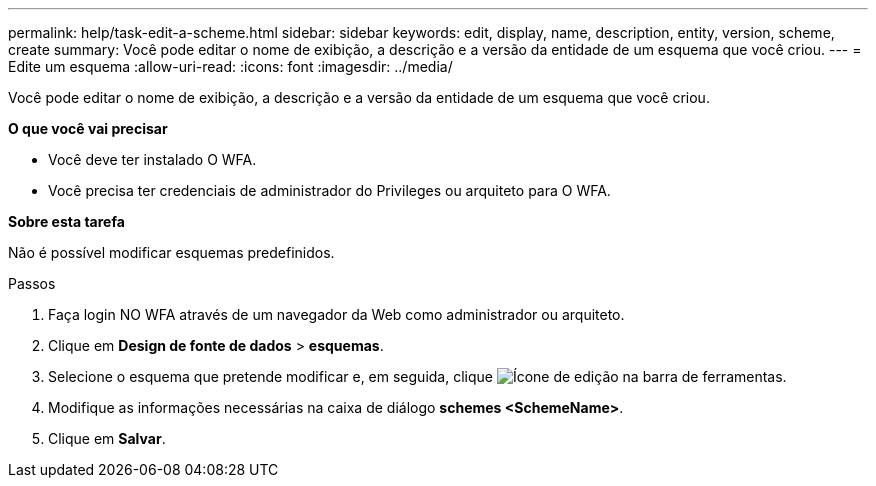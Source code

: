 ---
permalink: help/task-edit-a-scheme.html 
sidebar: sidebar 
keywords: edit, display, name, description, entity, version, scheme, create 
summary: Você pode editar o nome de exibição, a descrição e a versão da entidade de um esquema que você criou. 
---
= Edite um esquema
:allow-uri-read: 
:icons: font
:imagesdir: ../media/


[role="lead"]
Você pode editar o nome de exibição, a descrição e a versão da entidade de um esquema que você criou.

*O que você vai precisar*

* Você deve ter instalado O WFA.
* Você precisa ter credenciais de administrador do Privileges ou arquiteto para O WFA.


*Sobre esta tarefa*

Não é possível modificar esquemas predefinidos.

.Passos
. Faça login NO WFA através de um navegador da Web como administrador ou arquiteto.
. Clique em *Design de fonte de dados* > *esquemas*.
. Selecione o esquema que pretende modificar e, em seguida, clique image:../media/edit_wfa_icon.gif["Ícone de edição"] na barra de ferramentas.
. Modifique as informações necessárias na caixa de diálogo *schemes <SchemeName>*.
. Clique em *Salvar*.

